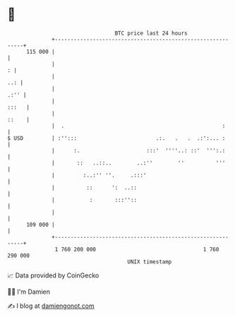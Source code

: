 * 👋

#+begin_example
                                     BTC price last 24 hours                    
                 +------------------------------------------------------------+ 
         115 000 |                                                            | 
                 |                                                          : | 
                 |                                                        ..: | 
                 |                                                       .:'' | 
                 |                                                      :::   | 
                 |                                                      ::    | 
                 |  .                                                  :      | 
   $ USD         | :'':::                         .:.   .   .  .:':... :      | 
                 |      :.                     :::'  ''''..: ::'  ''':.:      | 
                 |       ::   ..::..        ..:''        ''          '''      | 
                 |         :..:'' ''.     .:::'                               | 
                 |          ::      ':  ..::                                  | 
                 |           :       :::''::                                  | 
                 |                                                            | 
         109 000 |                                                            | 
                 +------------------------------------------------------------+ 
                  1 760 200 000                                  1 760 290 000  
                                         UNIX timestamp                         
#+end_example
📈 Data provided by CoinGecko

🧑‍💻 I'm Damien

✍️ I blog at [[https://www.damiengonot.com][damiengonot.com]]
